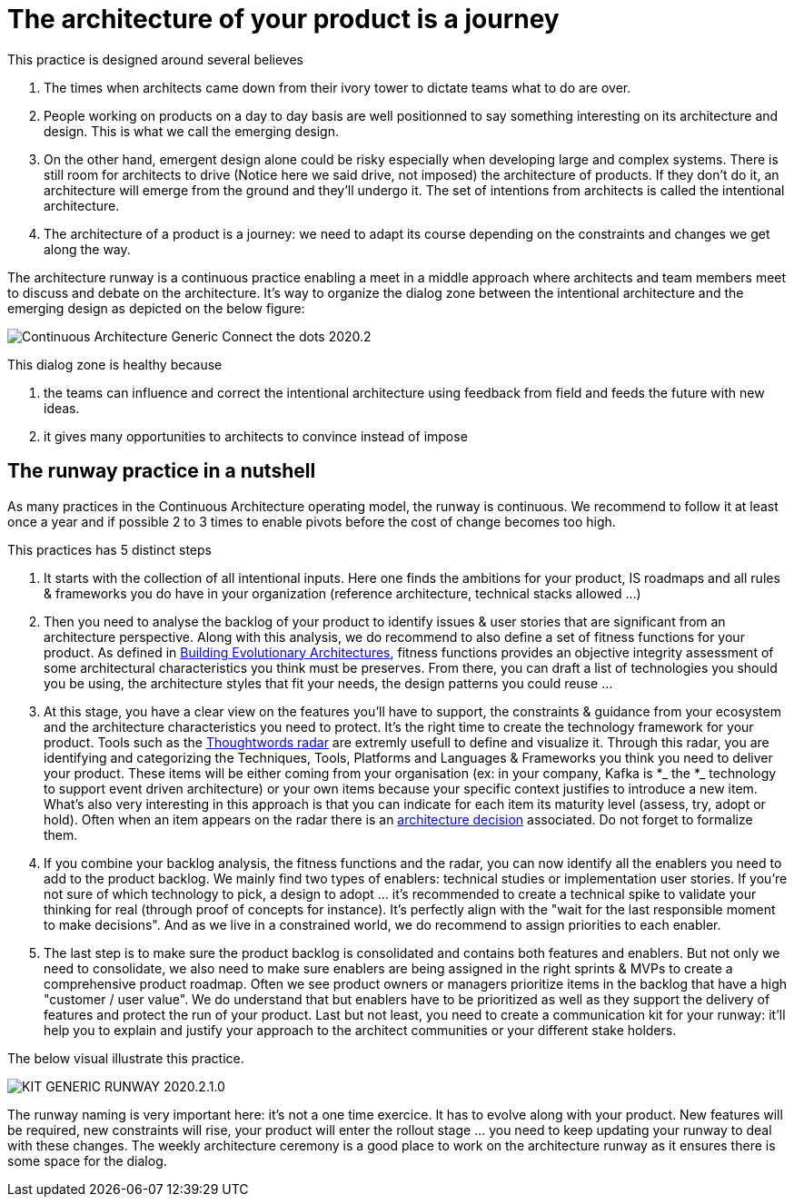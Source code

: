 = The architecture of your product is a journey

This practice is designed around several believes

. The times when architects came down from their ivory tower to dictate teams what to do are over.
. People working on products on a day to day basis are well positionned to say something interesting on its architecture and design. This is what we call the emerging design. 
. On the other hand, emergent design alone could be risky especially when developing large and complex systems. There is still room for architects to drive (Notice here we said drive, not imposed) the architecture of products. If they don't do it, an architecture will emerge from the ground and they'll undergo it. The set of intentions from architects is called the intentional architecture.
. The architecture of a product is a journey: we need to adapt its course depending on the constraints and changes we get along the way. 

The architecture runway is a continuous practice enabling a meet in a middle approach where architects and team members meet to discuss and debate on the architecture. It's way to organize the dialog zone between the intentional architecture and the emerging design as depicted on the below figure:

image::../../Assets/1.Landmarks Posters/Continuous Architecture Generic- Connect the dots - 2020.2.png[]

This dialog zone is healthy because 

. the teams can influence and correct the intentional architecture using feedback from field and feeds the future with new ideas. 
. it gives many opportunities to architects to convince instead of impose

== The runway practice in a nutshell

As many practices in the Continuous Architecture operating model, the runway is continuous. We recommend to follow it at least once a year and if possible 2 to 3 times to enable pivots before the cost of change becomes too high.

This practices has 5 distinct steps

. It starts with the collection of all intentional inputs. Here one finds the ambitions for your product, IS roadmaps and all rules & frameworks 
you do have in your organization (reference architecture, technical stacks allowed ...)
. Then you need to analyse the backlog of your product to identify issues & user stories that are significant from an architecture perspective.   Along with this analysis, we do recommend to also define a set of fitness functions for your product. As defined in http://www.thoughtworks.com/books/building-evolutionary-architectures[Building Evolutionary Architectures], fitness functions provides an objective integrity assessment of some architectural characteristics you think must be preserves. From there, you can draft a list of technologies you should you be using, the architecture styles that fit your needs, the design patterns you could reuse ...
. At this stage, you have a clear view on the features you'll have to support, the constraints & guidance from your ecosystem and the architecture characteristics you need to protect. It's the right time to create the technology framework for your product. Tools such as the https://www.thoughtworks.com/radar[Thoughtwords radar] are extremly usefull to define and visualize it. Through this radar, you are identifying and categorizing the Techniques, Tools, Platforms and Languages & Frameworks you think you need to deliver your product. These items will be either coming from your organisation (ex: in your company, Kafka is *_ the *_ technology to support event driven architecture) or your own items because your specific context justifies to introduce a new item. What's also very interesting in this approach is that you can indicate for each item its maturity level (assess, try, adopt or hold). Often when an item appears on the radar there is an link:architectureDecisionRecords.html[architecture decision] associated. Do not forget to formalize them. 
. If you combine your backlog analysis, the fitness functions and the radar, you can now identify all the enablers you need to add to the product backlog. We mainly find two types of enablers: technical studies or implementation user stories. If you're not sure of which technology to pick, a design to adopt ... it's recommended to create a technical spike to validate your thinking for real (through proof of concepts for instance). It's perfectly align with the "wait for the last responsible moment to make decisions". 
And as we live in a constrained world, we do recommend to assign priorities to each enabler.
. The last step is to make sure the product backlog is consolidated and contains both features and enablers. But not only we need to consolidate, we also need to make sure enablers are being assigned in the right sprints & MVPs to create a comprehensive product roadmap. Often we see product owners or managers prioritize items in the backlog that have a high "customer / user value". We do understand that but enablers have to be prioritized as well as they support the delivery of features and protect the run of your product. Last but not least, you need to create a communication kit for your runway: it'll help you to explain and justify your approach to the architect communities or your different stake holders. 

The below visual illustrate this practice.

image::../../Assets/4.Practices/KIT GENERIC RUNWAY-2020.2.1.0.png[]

The runway naming is very important here: it's not a one time exercice. It has to evolve along with your product. New features will be required, new constraints will rise, your product will enter the rollout stage ... you need to keep updating your runway to deal with these changes. The weekly architecture ceremony is a good place to work on the architecture runway as it ensures there is some space for the dialog.

